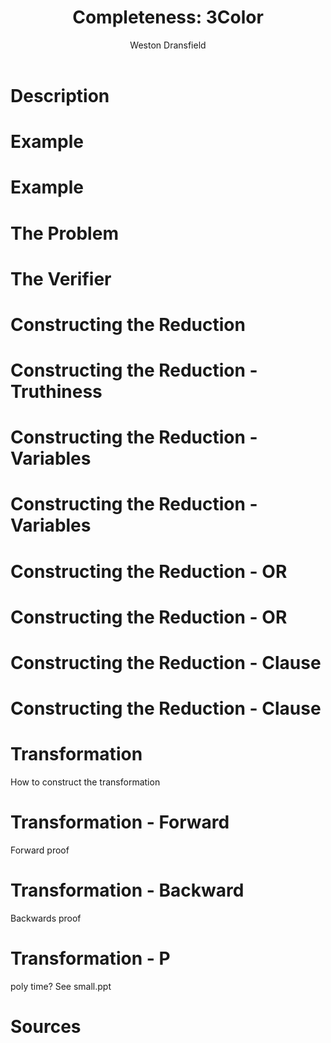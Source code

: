 #+startup: beamer
#+LaTeX_CLASS: beamer
#+LaTeX_CLASS_OPTIONS: [bigger]
#+COLUMNS: %40ITEM %10BEAMER_env(Env) %9BEAMER_envargs(Env Args) %4BEAMER_col(Col) %10BEAMER_extra(Extra)

#+TITLE: Completeness: 3Color
#+AUTHOR: Weston Dransfield

* Description

#+BEGIN_LaTex
\textbf{\textit{3COLOR}} = \{\(\langle G \rangle\) | the nodes of G can be colored with three colors such that no two adjacent nodes are the same color \}
#+END_LaTeX

* Example
#+BEGIN_LaTeX
\begin{center}
\includegraphics[width=7cm]{uncolored.jpg}
\end{center}
#+END_LaTeX

* Example
#+BEGIN_LaTeX
\begin{center}
\includegraphics[width=7cm]{colored.png}
\end{center}
#+END_LaTeX


* The Problem
#+BEGIN_LaTeX
Is a given graph \(G\) a member of the \textbf{\textit{3COLOR}}?

\begin{itemize}
\item<2-> This is tough to decide, but easy to verify!
\end{itemize}
#+END_LaTeX

* The Verifier
#+BEGIN_LaTeX
\(V\) = "On input \(\langle G, c \rangle\),
\begin{enumerate}
\item<1-> Check that c includes 3 colors.
\item<2-> Color each node of G as specified by c.
\item<3-> For each node, check that each adjacent node is not the same color.
\item<4-> If all checks pass accept, otherwise reject."
\end{enumerate}

\begin{itemize}
\item<5->Step 3 has largest time complexity of \(O(n^2)\). 3COLOR is in NP because it can be verified in polynomial time.
\end{itemize}
#+END_LaTex


* Constructing the Reduction
#+BEGIN_LaTex
Construct a transformation \(f\) from \(3SAT\) to \(3COLOR\).
\begin{enumerate}
\item<2-> Establish Truthiness
\item<3-> Force variables to be true or false
\item<4-> Use these subgraphs to create a graph that is 3 colorable iff variables are satisfiable
\end{enumerate}
#+END_LaTeX

* Constructing the Reduction - Truthiness
#+BEGIN_LaTeX
\begin{center}
\includegraphics[width=7cm]{Truthiness.png}
\end{center}
#+END_LaTeX

* Constructing the Reduction - Variables
#+BEGIN_LaTeX
\begin{center}
\includegraphics[width=7cm]{Variable1.png}
\end{center}
#+END_LaTeX

* Constructing the Reduction - Variables
#+BEGIN_LaTeX
\begin{center}
\includegraphics[width=7cm]{Variable2.png}
\end{center}
#+END_LaTeX

* Constructing the Reduction - OR
#+BEGIN_LaTeX
\begin{center}
\includegraphics[width=7cm]{Or1.png}
\end{center}

\[x\vee y\]
#+END_LaTeX

* Constructing the Reduction - OR
#+BEGIN_LaTeX
\begin{center}
\includegraphics[width=10cm]{Or2.png}
\end{center}

#+END_LaTeX

* Constructing the Reduction - Clause
#+BEGIN_LaTeX
\begin{center}
\includegraphics[width=10cm]{Comb1.png}
\end{center}

#+END_LaTeX

* Constructing the Reduction - Clause
#+BEGIN_LaTeX
\begin{center}
\includegraphics[width=10cm]{Comb2.png}
\end{center}

\[x\vee y \vee z\] 
#+END_LaTeX

* 
#+BEGIN_LaTeX
\begin{center}
\includegraphics[width=12cm]{bats.png}
\end{center}
#+END_LaTeX

* Transformation
How to construct the transformation

* Transformation - Forward
Forward proof

* Transformation - Backward
Backwards proof

* Transformation - P
poly time? See small.ppt

* Sources

